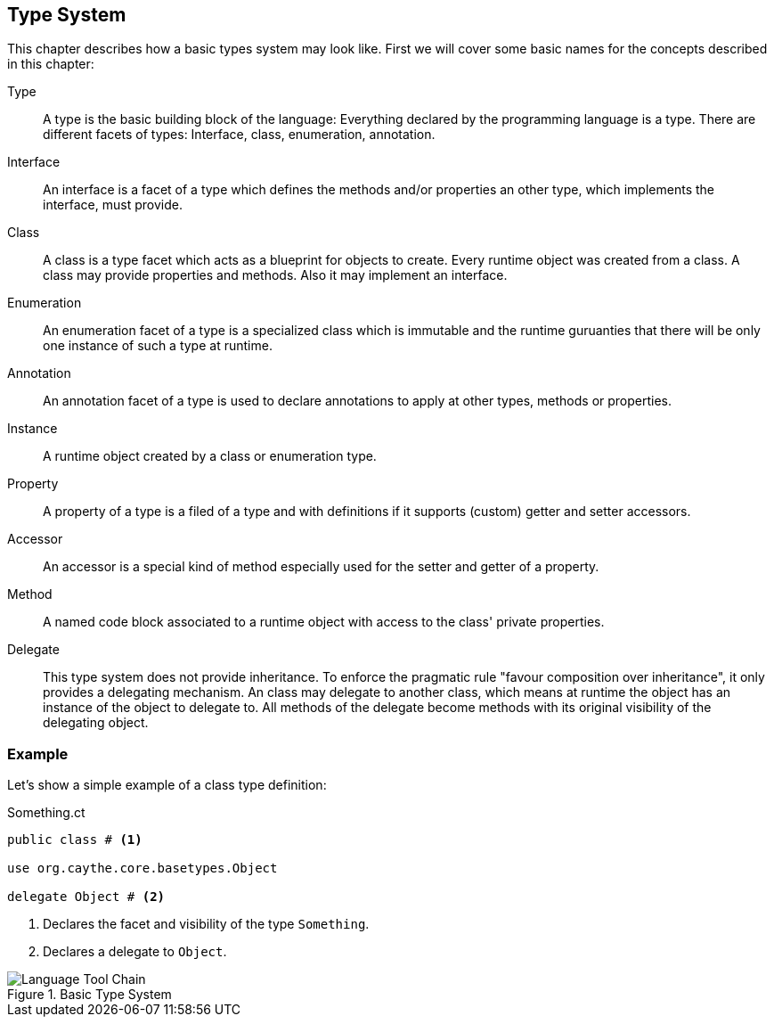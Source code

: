 //:imagesdir: ../images

[[section-type-system]]

== Type System

This chapter describes how a basic types system may look like. First we will cover some basic names for the concepts described in this chapter:

Type::
    A type is the basic building block of the language: Everything declared by the programming language is a type. There are different facets of types: Interface, class, enumeration, annotation.
Interface::
    An interface is a facet of a type which defines the methods and/or properties an other type, which implements the interface, must provide.
Class::
    A class is a type facet which acts as a blueprint for objects to create. Every runtime object was created from a class. A class may provide properties and methods. Also it may implement an interface.
Enumeration::
    An enumeration facet of a type is a specialized class which is immutable and the runtime guruanties that there will be only one instance of such a type at runtime.
Annotation::
    An annotation facet of a type is used to declare annotations to apply at other types, methods or properties.
Instance::
    A runtime object created by a class or enumeration type.
Property::
    A property of a type is a filed of a type and with definitions if it supports (custom) getter and setter accessors.
Accessor::
    An accessor is a special kind of method especially used for the setter and getter of a property.
Method::
    A named code block associated to a runtime object with access to the class' private properties.
Delegate::
    This type system does not provide inheritance. To enforce the pragmatic rule "favour composition over inheritance", it only provides a delegating mechanism. An class may delegate to another class, which means at runtime the object has an instance of the object to delegate to. All methods of the delegate become methods with its original visibility of the delegating object.

=== Example

Let's show a simple example of a class type definition:

.Something.ct
[source]
----
public class # <1>

use org.caythe.core.basetypes.Object

delegate Object # <2>
----
<1> Declares the facet and visibility of the type `Something`.
<2> Declares a delegate to `Object`.

[#img-type-system]
.Basic Type System
image::uml/type_system.png["Language Tool Chain", align="center"]
